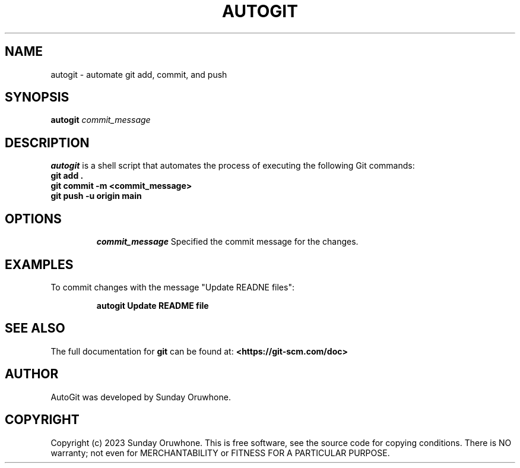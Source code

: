 .TH AUTOGIT 1 "June 2023" "AutoGit Manual"

.SH NAME
autogit \- automate git add, commit, and push

.SH SYNOPSIS
.B autogit
.I commit_message

.SH DESCRIPTION
.B autogit
is a shell script that automates the process of executing the following Git commands:
.TP
.BR "git add ."
.TP
.BR "git commit -m <commit_message>"
.TP
.BR "git push -u origin main"

.SH OPTIONS
.IP
.I commit_message
Specified the commit message for the changes.

.SH EXAMPLES
To commit changes with the message "Update READNE files":
.IP
.B autogit "Update README file"

.SH SEE ALSO
The full documentation for
.B git
can be found at:
.BR <https://git-scm.com/doc>

.SH AUTHOR
AutoGit was developed by Sunday Oruwhone.

.SH COPYRIGHT
Copyright (c) 2023 Sunday Oruwhone. This is free software, see the source code for copying conditions. There is NO warranty; not even for MERCHANTABILITY or FITNESS FOR A PARTICULAR PURPOSE.
